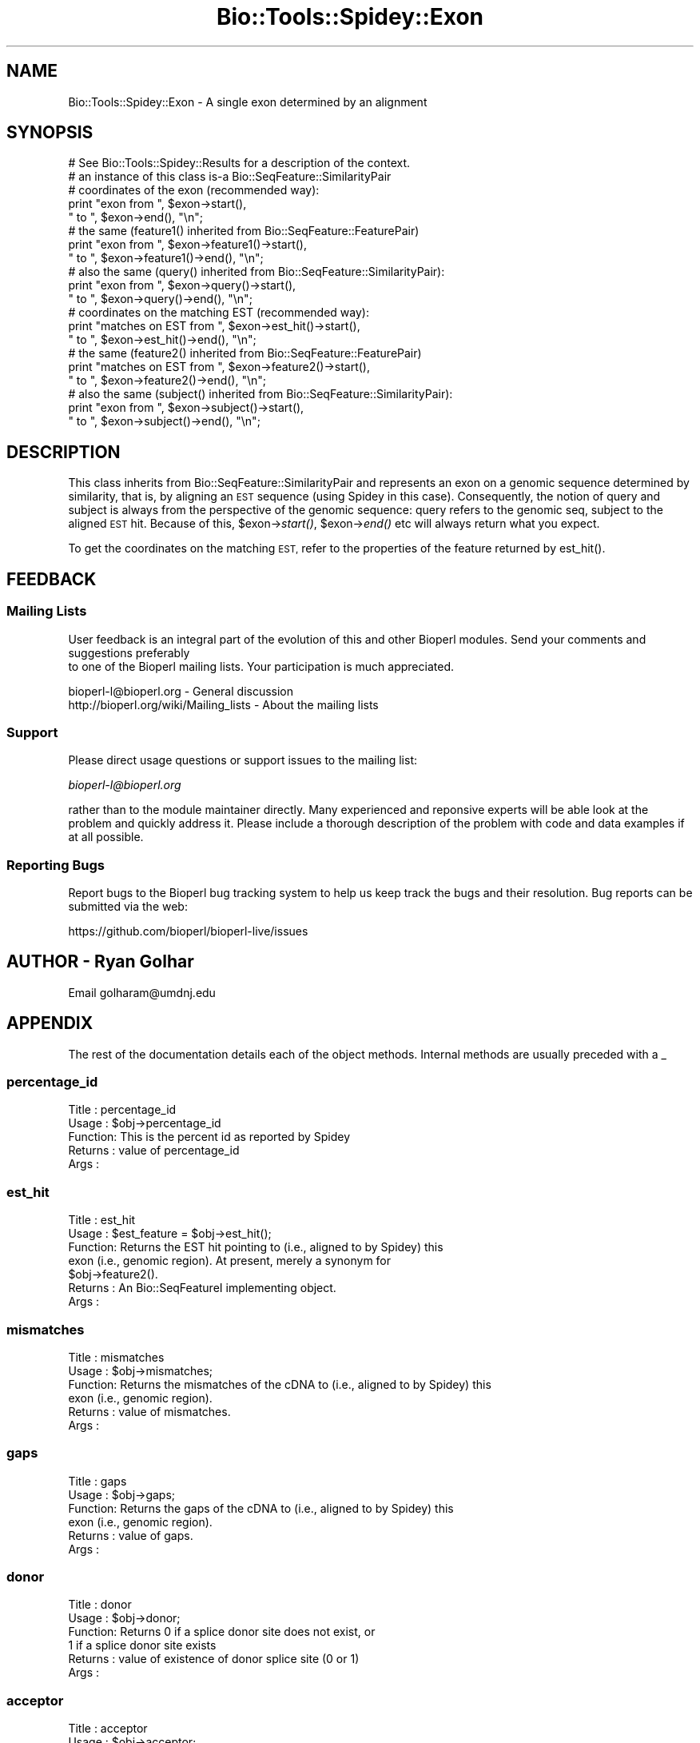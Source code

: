.\" Automatically generated by Pod::Man 4.09 (Pod::Simple 3.35)
.\"
.\" Standard preamble:
.\" ========================================================================
.de Sp \" Vertical space (when we can't use .PP)
.if t .sp .5v
.if n .sp
..
.de Vb \" Begin verbatim text
.ft CW
.nf
.ne \\$1
..
.de Ve \" End verbatim text
.ft R
.fi
..
.\" Set up some character translations and predefined strings.  \*(-- will
.\" give an unbreakable dash, \*(PI will give pi, \*(L" will give a left
.\" double quote, and \*(R" will give a right double quote.  \*(C+ will
.\" give a nicer C++.  Capital omega is used to do unbreakable dashes and
.\" therefore won't be available.  \*(C` and \*(C' expand to `' in nroff,
.\" nothing in troff, for use with C<>.
.tr \(*W-
.ds C+ C\v'-.1v'\h'-1p'\s-2+\h'-1p'+\s0\v'.1v'\h'-1p'
.ie n \{\
.    ds -- \(*W-
.    ds PI pi
.    if (\n(.H=4u)&(1m=24u) .ds -- \(*W\h'-12u'\(*W\h'-12u'-\" diablo 10 pitch
.    if (\n(.H=4u)&(1m=20u) .ds -- \(*W\h'-12u'\(*W\h'-8u'-\"  diablo 12 pitch
.    ds L" ""
.    ds R" ""
.    ds C` ""
.    ds C' ""
'br\}
.el\{\
.    ds -- \|\(em\|
.    ds PI \(*p
.    ds L" ``
.    ds R" ''
.    ds C`
.    ds C'
'br\}
.\"
.\" Escape single quotes in literal strings from groff's Unicode transform.
.ie \n(.g .ds Aq \(aq
.el       .ds Aq '
.\"
.\" If the F register is >0, we'll generate index entries on stderr for
.\" titles (.TH), headers (.SH), subsections (.SS), items (.Ip), and index
.\" entries marked with X<> in POD.  Of course, you'll have to process the
.\" output yourself in some meaningful fashion.
.\"
.\" Avoid warning from groff about undefined register 'F'.
.de IX
..
.if !\nF .nr F 0
.if \nF>0 \{\
.    de IX
.    tm Index:\\$1\t\\n%\t"\\$2"
..
.    if !\nF==2 \{\
.        nr % 0
.        nr F 2
.    \}
.\}
.\"
.\" Accent mark definitions (@(#)ms.acc 1.5 88/02/08 SMI; from UCB 4.2).
.\" Fear.  Run.  Save yourself.  No user-serviceable parts.
.    \" fudge factors for nroff and troff
.if n \{\
.    ds #H 0
.    ds #V .8m
.    ds #F .3m
.    ds #[ \f1
.    ds #] \fP
.\}
.if t \{\
.    ds #H ((1u-(\\\\n(.fu%2u))*.13m)
.    ds #V .6m
.    ds #F 0
.    ds #[ \&
.    ds #] \&
.\}
.    \" simple accents for nroff and troff
.if n \{\
.    ds ' \&
.    ds ` \&
.    ds ^ \&
.    ds , \&
.    ds ~ ~
.    ds /
.\}
.if t \{\
.    ds ' \\k:\h'-(\\n(.wu*8/10-\*(#H)'\'\h"|\\n:u"
.    ds ` \\k:\h'-(\\n(.wu*8/10-\*(#H)'\`\h'|\\n:u'
.    ds ^ \\k:\h'-(\\n(.wu*10/11-\*(#H)'^\h'|\\n:u'
.    ds , \\k:\h'-(\\n(.wu*8/10)',\h'|\\n:u'
.    ds ~ \\k:\h'-(\\n(.wu-\*(#H-.1m)'~\h'|\\n:u'
.    ds / \\k:\h'-(\\n(.wu*8/10-\*(#H)'\z\(sl\h'|\\n:u'
.\}
.    \" troff and (daisy-wheel) nroff accents
.ds : \\k:\h'-(\\n(.wu*8/10-\*(#H+.1m+\*(#F)'\v'-\*(#V'\z.\h'.2m+\*(#F'.\h'|\\n:u'\v'\*(#V'
.ds 8 \h'\*(#H'\(*b\h'-\*(#H'
.ds o \\k:\h'-(\\n(.wu+\w'\(de'u-\*(#H)/2u'\v'-.3n'\*(#[\z\(de\v'.3n'\h'|\\n:u'\*(#]
.ds d- \h'\*(#H'\(pd\h'-\w'~'u'\v'-.25m'\f2\(hy\fP\v'.25m'\h'-\*(#H'
.ds D- D\\k:\h'-\w'D'u'\v'-.11m'\z\(hy\v'.11m'\h'|\\n:u'
.ds th \*(#[\v'.3m'\s+1I\s-1\v'-.3m'\h'-(\w'I'u*2/3)'\s-1o\s+1\*(#]
.ds Th \*(#[\s+2I\s-2\h'-\w'I'u*3/5'\v'-.3m'o\v'.3m'\*(#]
.ds ae a\h'-(\w'a'u*4/10)'e
.ds Ae A\h'-(\w'A'u*4/10)'E
.    \" corrections for vroff
.if v .ds ~ \\k:\h'-(\\n(.wu*9/10-\*(#H)'\s-2\u~\d\s+2\h'|\\n:u'
.if v .ds ^ \\k:\h'-(\\n(.wu*10/11-\*(#H)'\v'-.4m'^\v'.4m'\h'|\\n:u'
.    \" for low resolution devices (crt and lpr)
.if \n(.H>23 .if \n(.V>19 \
\{\
.    ds : e
.    ds 8 ss
.    ds o a
.    ds d- d\h'-1'\(ga
.    ds D- D\h'-1'\(hy
.    ds th \o'bp'
.    ds Th \o'LP'
.    ds ae ae
.    ds Ae AE
.\}
.rm #[ #] #H #V #F C
.\" ========================================================================
.\"
.IX Title "Bio::Tools::Spidey::Exon 3"
.TH Bio::Tools::Spidey::Exon 3 "2022-04-18" "perl v5.26.2" "User Contributed Perl Documentation"
.\" For nroff, turn off justification.  Always turn off hyphenation; it makes
.\" way too many mistakes in technical documents.
.if n .ad l
.nh
.SH "NAME"
Bio::Tools::Spidey::Exon \- A single exon determined by an alignment
.SH "SYNOPSIS"
.IX Header "SYNOPSIS"
.Vb 1
\&  # See Bio::Tools::Spidey::Results for a description of the context.
\&
\&  # an instance of this class is\-a Bio::SeqFeature::SimilarityPair
\&
\&  # coordinates of the exon (recommended way):
\&  print "exon from ", $exon\->start(),
\&        " to ", $exon\->end(), "\en";
\&
\&  # the same (feature1() inherited from Bio::SeqFeature::FeaturePair)
\&  print "exon from ", $exon\->feature1()\->start(),
\&        " to ", $exon\->feature1()\->end(), "\en";
\&  # also the same (query() inherited from Bio::SeqFeature::SimilarityPair):
\&  print "exon from ", $exon\->query()\->start(),
\&        " to ", $exon\->query()\->end(), "\en";
\&
\&  # coordinates on the matching EST (recommended way):
\&  print "matches on EST from ", $exon\->est_hit()\->start(),
\&        " to ", $exon\->est_hit()\->end(), "\en";
\&
\&  # the same (feature2() inherited from Bio::SeqFeature::FeaturePair)
\&  print "matches on EST from ", $exon\->feature2()\->start(),
\&        " to ", $exon\->feature2()\->end(), "\en";
\&  # also the same (subject() inherited from Bio::SeqFeature::SimilarityPair):
\&  print "exon from ", $exon\->subject()\->start(),
\&        " to ", $exon\->subject()\->end(), "\en";
.Ve
.SH "DESCRIPTION"
.IX Header "DESCRIPTION"
This class inherits from Bio::SeqFeature::SimilarityPair and represents an
exon on a genomic sequence determined by similarity, that is, by aligning an
\&\s-1EST\s0 sequence (using Spidey in this case). Consequently, the notion of query and
subject is always from the perspective of the genomic sequence: query refers
to the genomic seq, subject to the aligned \s-1EST\s0 hit. Because of this,
\&\f(CW$exon\fR\->\fIstart()\fR, \f(CW$exon\fR\->\fIend()\fR etc will always return what you expect.
.PP
To get the coordinates on the matching \s-1EST,\s0 refer to the properties of the
feature returned by est_hit().
.SH "FEEDBACK"
.IX Header "FEEDBACK"
.SS "Mailing Lists"
.IX Subsection "Mailing Lists"
User feedback is an integral part of the evolution of this
and other Bioperl modules. Send your comments and suggestions preferably
 to one of the Bioperl mailing lists.
Your participation is much appreciated.
.PP
.Vb 2
\&  bioperl\-l@bioperl.org                  \- General discussion
\&  http://bioperl.org/wiki/Mailing_lists  \- About the mailing lists
.Ve
.SS "Support"
.IX Subsection "Support"
Please direct usage questions or support issues to the mailing list:
.PP
\&\fIbioperl\-l@bioperl.org\fR
.PP
rather than to the module maintainer directly. Many experienced and 
reponsive experts will be able look at the problem and quickly 
address it. Please include a thorough description of the problem 
with code and data examples if at all possible.
.SS "Reporting Bugs"
.IX Subsection "Reporting Bugs"
Report bugs to the Bioperl bug tracking system to help us keep track
the bugs and their resolution. Bug reports can be submitted via the
web:
.PP
.Vb 1
\&  https://github.com/bioperl/bioperl\-live/issues
.Ve
.SH "AUTHOR \- Ryan Golhar"
.IX Header "AUTHOR - Ryan Golhar"
Email golharam@umdnj.edu
.SH "APPENDIX"
.IX Header "APPENDIX"
The rest of the documentation details each of the object methods. 
Internal methods are usually preceded with a _
.SS "percentage_id"
.IX Subsection "percentage_id"
.Vb 5
\& Title   : percentage_id
\& Usage   : $obj\->percentage_id
\& Function: This is the percent id as reported by Spidey
\& Returns : value of percentage_id
\& Args    :
.Ve
.SS "est_hit"
.IX Subsection "est_hit"
.Vb 7
\& Title   : est_hit
\& Usage   : $est_feature = $obj\->est_hit();
\& Function: Returns the EST hit pointing to (i.e., aligned to by Spidey) this
\&           exon (i.e., genomic region). At present, merely a synonym for
\&           $obj\->feature2().
\& Returns : An Bio::SeqFeatureI implementing object.
\& Args    :
.Ve
.SS "mismatches"
.IX Subsection "mismatches"
.Vb 6
\& Title   : mismatches
\& Usage   : $obj\->mismatches;
\& Function: Returns the mismatches of the cDNA to (i.e., aligned to by Spidey) this
\&           exon (i.e., genomic region). 
\& Returns : value of mismatches.
\& Args    :
.Ve
.SS "gaps"
.IX Subsection "gaps"
.Vb 6
\& Title   : gaps
\& Usage   : $obj\->gaps;
\& Function: Returns the gaps of the cDNA to (i.e., aligned to by Spidey) this
\&           exon (i.e., genomic region). 
\& Returns : value of gaps.
\& Args    :
.Ve
.SS "donor"
.IX Subsection "donor"
.Vb 6
\& Title   : donor
\& Usage   : $obj\->donor;
\& Function: Returns 0 if a splice donor site does not exist, or 
\&           1 if a splice donor site exists
\& Returns : value of existence of donor splice site (0 or 1)
\& Args    :
.Ve
.SS "acceptor"
.IX Subsection "acceptor"
.Vb 6
\& Title   : acceptor
\& Usage   : $obj\->acceptor;
\& Function: Returns 0 if a splice acceptor site does not exist, or 
\&           1 if a splice acceptor site exists
\& Returns : value of existence of acceptor splice site (0 or 1)
\& Args    :
.Ve
